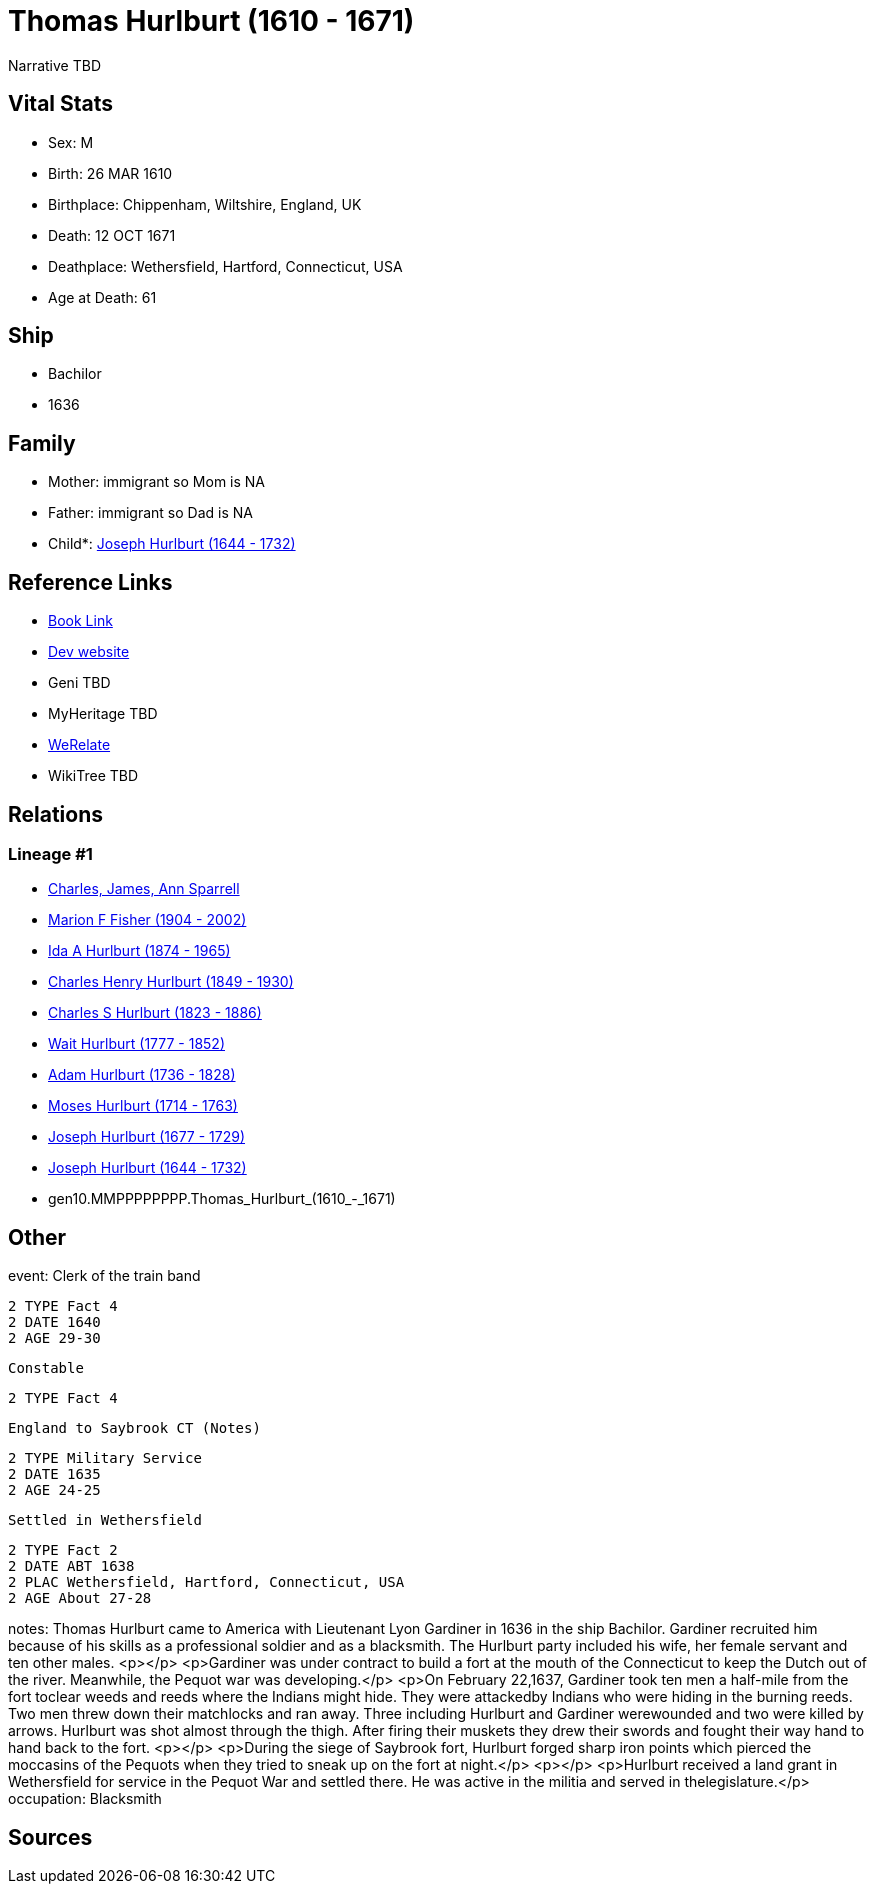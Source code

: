 = Thomas Hurlburt (1610 - 1671)

Narrative TBD


== Vital Stats


* Sex: M
* Birth: 26 MAR 1610
* Birthplace: Chippenham, Wiltshire, England, UK
* Death: 12 OCT 1671
* Deathplace: Wethersfield, Hartford, Connecticut, USA
* Age at Death: 61


== Ship
* Bachilor
* 1636


== Family
* Mother: immigrant so Mom is NA
* Father: immigrant so Dad is NA
* Child*: https://github.com/sparrell/cfs_ancestors/blob/main/Vol_02_Ships/V2_C5_Ancestors/V2_C5_G9/gen9.MMPPPPPPP.Joseph_Hurlburt.adoc[Joseph Hurlburt (1644 - 1732)]


== Reference Links
* https://github.com/sparrell/cfs_ancestors/blob/main/Vol_02_Ships/V2_C5_Ancestors/V2_C5_G10/gen10.MMPPPPPPPP.Thomas_Hurlburt.adoc[Book Link]
* https://cfsjksas.gigalixirapp.com/person?p=p0118[Dev website]
* Geni TBD
* MyHeritage TBD
* https://www.werelate.org/wiki/Person:Thomas_Hurlbut_%284%29[WeRelate]
* WikiTree TBD

== Relations
=== Lineage #1
* https://github.com/spoarrell/cfs_ancestors/tree/main/Vol_02_Ships/V2_C1_Principals/0_intro_principals.adoc[Charles, James, Ann Sparrell]
* https://github.com/sparrell/cfs_ancestors/blob/main/Vol_02_Ships/V2_C5_Ancestors/V2_C5_G1/gen1.M.Marion_F_Fisher.adoc[Marion F Fisher (1904 - 2002)]
* https://github.com/sparrell/cfs_ancestors/blob/main/Vol_02_Ships/V2_C5_Ancestors/V2_C5_G2/gen2.MM.Ida_A_Hurlburt.adoc[Ida A Hurlburt (1874 - 1965)]
* https://github.com/sparrell/cfs_ancestors/blob/main/Vol_02_Ships/V2_C5_Ancestors/V2_C5_G3/gen3.MMP.Charles_Henry_Hurlburt.adoc[Charles Henry Hurlburt (1849 - 1930)]
* https://github.com/sparrell/cfs_ancestors/blob/main/Vol_02_Ships/V2_C5_Ancestors/V2_C5_G4/gen4.MMPP.Charles_S_Hurlburt.adoc[Charles S Hurlburt (1823 - 1886)]
* https://github.com/sparrell/cfs_ancestors/blob/main/Vol_02_Ships/V2_C5_Ancestors/V2_C5_G5/gen5.MMPPP.Wait_Hurlburt.adoc[Wait Hurlburt (1777 - 1852)]
* https://github.com/sparrell/cfs_ancestors/blob/main/Vol_02_Ships/V2_C5_Ancestors/V2_C5_G6/gen6.MMPPPP.Adam_Hurlburt.adoc[Adam Hurlburt (1736 - 1828)]
* https://github.com/sparrell/cfs_ancestors/blob/main/Vol_02_Ships/V2_C5_Ancestors/V2_C5_G7/gen7.MMPPPPP.Moses_Hurlburt.adoc[Moses Hurlburt (1714 - 1763)]
* https://github.com/sparrell/cfs_ancestors/blob/main/Vol_02_Ships/V2_C5_Ancestors/V2_C5_G8/gen8.MMPPPPPP.Joseph_Hurlburt.adoc[Joseph Hurlburt (1677 - 1729)]
* https://github.com/sparrell/cfs_ancestors/blob/main/Vol_02_Ships/V2_C5_Ancestors/V2_C5_G9/gen9.MMPPPPPPP.Joseph_Hurlburt.adoc[Joseph Hurlburt (1644 - 1732)]
* gen10.MMPPPPPPPP.Thomas_Hurlburt_(1610_-_1671)


== Other
event:  Clerk of the train band
----
2 TYPE Fact 4
2 DATE 1640
2 AGE 29-30
----
 Constable
----
2 TYPE Fact 4
----
 England to Saybrook CT (Notes)
----
2 TYPE Military Service
2 DATE 1635
2 AGE 24-25
----
 Settled in Wethersfield
----
2 TYPE Fact 2
2 DATE ABT 1638
2 PLAC Wethersfield, Hartford, Connecticut, USA
2 AGE About 27-28
----

notes: Thomas Hurlburt came to America with Lieutenant Lyon Gardiner in 1636 in the ship Bachilor. Gardiner recruited him because of his skills as a professional soldier and as a blacksmith. The Hurlburt party included his wife, her female servant and ten other males. <p></p> <p>Gardiner was under contract to build a fort at the mouth of the Connecticut to keep the Dutch out of the river. Meanwhile, the Pequot war was developing.</p> <p>On February 22,1637, Gardiner took ten men a half-mile from the fort toclear weeds and reeds where the Indians might hide. They were attackedby Indians who were hiding in the burning reeds. Two men threw down their matchlocks and ran away. Three including Hurlburt and Gardiner werewounded and two were killed by arrows. Hurlburt was shot almost through the thigh. After firing their muskets they drew their swords and fought their way hand to hand back to the fort. <p></p> <p>During the siege of Saybrook fort, Hurlburt forged sharp iron points  which pierced the moccasins of the Pequots when they tried to sneak up on the fort at night.</p> <p></p> <p>Hurlburt received a land grant in Wethersfield for service in the Pequot War and settled there. He was active in the militia and served in thelegislature.</p>
occupation: Blacksmith

== Sources
